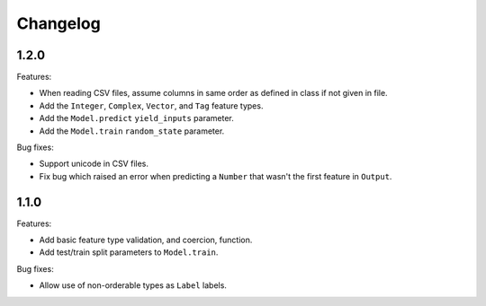 Changelog
=========

1.2.0
-----

Features:

- When reading CSV files, assume columns in same order as defined in class if not given in file.
- Add the ``Integer``, ``Complex``, ``Vector``, and ``Tag`` feature types.
- Add the ``Model.predict`` ``yield_inputs`` parameter.
- Add the ``Model.train`` ``random_state`` parameter.

Bug fixes:

- Support unicode in CSV files.
- Fix bug which raised an error when predicting a ``Number`` that wasn't the first feature in ``Output``.

1.1.0
-----

Features:

- Add basic feature type validation, and coercion, function.
- Add test/train split parameters to ``Model.train``.

Bug fixes:

- Allow use of non-orderable types as ``Label`` labels.
